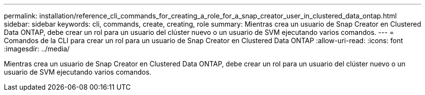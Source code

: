 ---
permalink: installation/reference_cli_commands_for_creating_a_role_for_a_snap_creator_user_in_clustered_data_ontap.html 
sidebar: sidebar 
keywords: cli, commands, create, creating, role 
summary: Mientras crea un usuario de Snap Creator en Clustered Data ONTAP, debe crear un rol para un usuario del clúster nuevo o un usuario de SVM ejecutando varios comandos. 
---
= Comandos de la CLI para crear un rol para un usuario de Snap Creator en Clustered Data ONTAP
:allow-uri-read: 
:icons: font
:imagesdir: ../media/


[role="lead"]
Mientras crea un usuario de Snap Creator en Clustered Data ONTAP, debe crear un rol para un usuario del clúster nuevo o un usuario de SVM ejecutando varios comandos.
